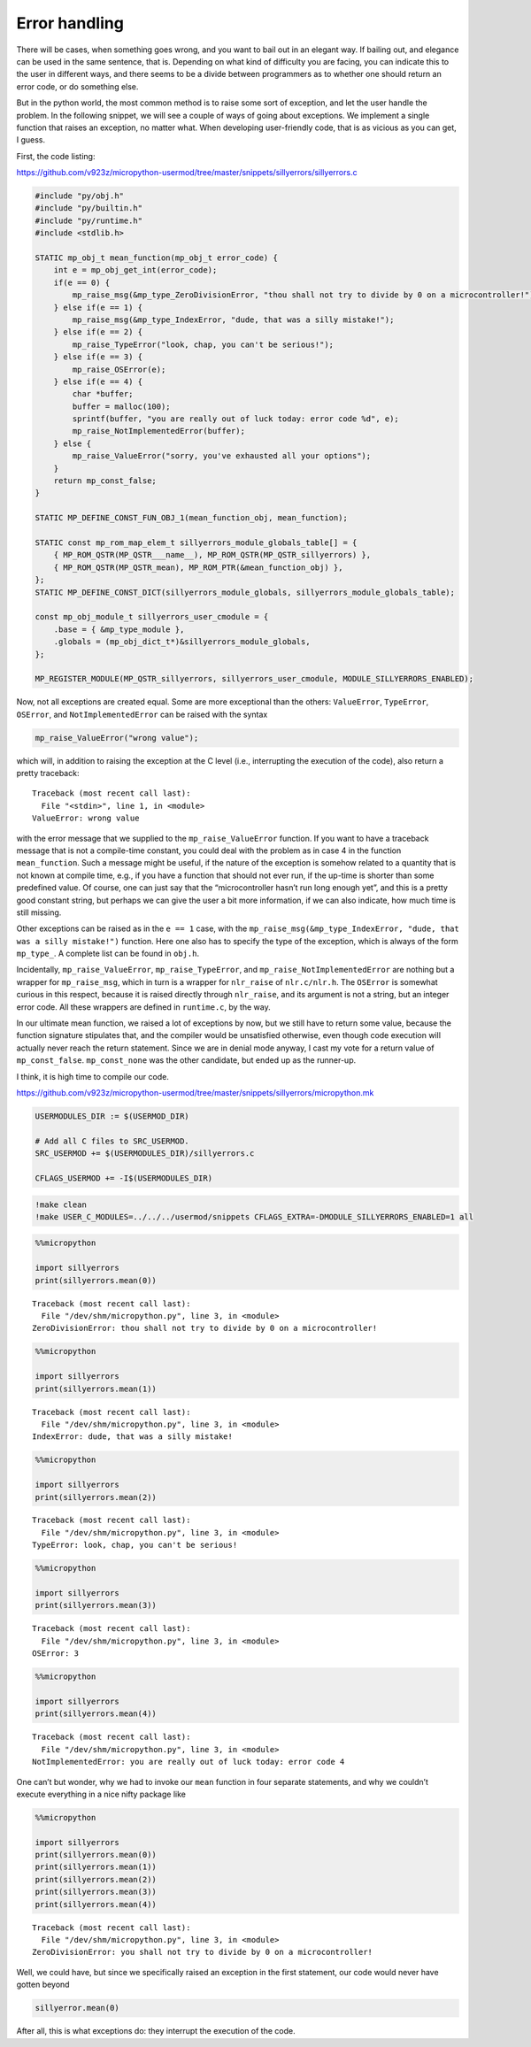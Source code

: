 Error handling
==============

There will be cases, when something goes wrong, and you want to bail out
in an elegant way. If bailing out, and elegance can be used in the same
sentence, that is. Depending on what kind of difficulty you are facing,
you can indicate this to the user in different ways, and there seems to
be a divide between programmers as to whether one should return an error
code, or do something else.

But in the python world, the most common method is to raise some sort of
exception, and let the user handle the problem. In the following
snippet, we will see a couple of ways of going about exceptions. We
implement a single function that raises an exception, no matter what.
When developing user-friendly code, that is as vicious as you can get, I
guess.

First, the code listing:

https://github.com/v923z/micropython-usermod/tree/master/snippets/sillyerrors/sillyerrors.c

.. code:: cpp
        
    
    #include "py/obj.h"
    #include "py/builtin.h"
    #include "py/runtime.h"
    #include <stdlib.h>
    
    STATIC mp_obj_t mean_function(mp_obj_t error_code) {
        int e = mp_obj_get_int(error_code);
        if(e == 0) {
            mp_raise_msg(&mp_type_ZeroDivisionError, "thou shall not try to divide by 0 on a microcontroller!");
        } else if(e == 1) {
            mp_raise_msg(&mp_type_IndexError, "dude, that was a silly mistake!");
        } else if(e == 2) {
            mp_raise_TypeError("look, chap, you can't be serious!");
        } else if(e == 3) {
            mp_raise_OSError(e);
        } else if(e == 4) {
            char *buffer;
            buffer = malloc(100);
            sprintf(buffer, "you are really out of luck today: error code %d", e);
            mp_raise_NotImplementedError(buffer);
        } else {
            mp_raise_ValueError("sorry, you've exhausted all your options");
        }
        return mp_const_false;
    }
    
    STATIC MP_DEFINE_CONST_FUN_OBJ_1(mean_function_obj, mean_function);
    
    STATIC const mp_rom_map_elem_t sillyerrors_module_globals_table[] = {
        { MP_ROM_QSTR(MP_QSTR___name__), MP_ROM_QSTR(MP_QSTR_sillyerrors) },
        { MP_ROM_QSTR(MP_QSTR_mean), MP_ROM_PTR(&mean_function_obj) },
    };
    STATIC MP_DEFINE_CONST_DICT(sillyerrors_module_globals, sillyerrors_module_globals_table);
    
    const mp_obj_module_t sillyerrors_user_cmodule = {
        .base = { &mp_type_module },
        .globals = (mp_obj_dict_t*)&sillyerrors_module_globals,
    };
    
    MP_REGISTER_MODULE(MP_QSTR_sillyerrors, sillyerrors_user_cmodule, MODULE_SILLYERRORS_ENABLED);

Now, not all exceptions are created equal. Some are more exceptional
than the others: ``ValueError``, ``TypeError``, ``OSError``, and
``NotImplementedError`` can be raised with the syntax

.. code:: c

   mp_raise_ValueError("wrong value");

which will, in addition to raising the exception at the C level (i.e.,
interrupting the execution of the code), also return a pretty traceback:

::

   Traceback (most recent call last):
     File "<stdin>", line 1, in <module>
   ValueError: wrong value

with the error message that we supplied to the ``mp_raise_ValueError``
function. If you want to have a traceback message that is not a
compile-time constant, you could deal with the problem as in case 4 in
the function ``mean_function``. Such a message might be useful, if the
nature of the exception is somehow related to a quantity that is not
known at compile time, e.g., if you have a function that should not ever
run, if the up-time is shorter than some predefined value. Of course,
one can just say that the “microcontroller hasn’t run long enough yet”,
and this is a pretty good constant string, but perhaps we can give the
user a bit more information, if we can also indicate, how much time is
still missing.

Other exceptions can be raised as in the ``e == 1`` case, with the
``mp_raise_msg(&mp_type_IndexError, "dude, that was a silly mistake!")``
function. Here one also has to specify the type of the exception, which
is always of the form ``mp_type_``. A complete list can be found in
``obj.h``.

Incidentally, ``mp_raise_ValueError``, ``mp_raise_TypeError``, and
``mp_raise_NotImplementedError`` are nothing but a wrapper for
``mp_raise_msg``, which in turn is a wrapper for ``nlr_raise`` of
``nlr.c/nlr.h``. The ``OSError`` is somewhat curious in this respect,
because it is raised directly through ``nlr_raise``, and its argument is
not a string, but an integer error code. All these wrappers are defined
in ``runtime.c``, by the way.

In our ultimate mean function, we raised a lot of exceptions by now, but
we still have to return some value, because the function signature
stipulates that, and the compiler would be unsatisfied otherwise, even
though code execution will actually never reach the return statement.
Since we are in denial mode anyway, I cast my vote for a return value of
``mp_const_false``. ``mp_const_none`` was the other candidate, but ended
up as the runner-up.

I think, it is high time to compile our code.

https://github.com/v923z/micropython-usermod/tree/master/snippets/sillyerrors/micropython.mk

.. code:: make
        
    
    USERMODULES_DIR := $(USERMOD_DIR)
    
    # Add all C files to SRC_USERMOD.
    SRC_USERMOD += $(USERMODULES_DIR)/sillyerrors.c
    
    CFLAGS_USERMOD += -I$(USERMODULES_DIR)
.. code:: bash

    !make clean
    !make USER_C_MODULES=../../../usermod/snippets CFLAGS_EXTRA=-DMODULE_SILLYERRORS_ENABLED=1 all
.. code ::
        
    %%micropython
    
    import sillyerrors
    print(sillyerrors.mean(0))
.. parsed-literal::

    
    Traceback (most recent call last):
      File "/dev/shm/micropython.py", line 3, in <module>
    ZeroDivisionError: thou shall not try to divide by 0 on a microcontroller!
    

.. code ::
        
    %%micropython
    
    import sillyerrors
    print(sillyerrors.mean(1))
.. parsed-literal::

    
    Traceback (most recent call last):
      File "/dev/shm/micropython.py", line 3, in <module>
    IndexError: dude, that was a silly mistake!
    

.. code ::
        
    %%micropython
    
    import sillyerrors
    print(sillyerrors.mean(2))
.. parsed-literal::

    
    Traceback (most recent call last):
      File "/dev/shm/micropython.py", line 3, in <module>
    TypeError: look, chap, you can't be serious!
    

.. code ::
        
    %%micropython
    
    import sillyerrors
    print(sillyerrors.mean(3))
.. parsed-literal::

    
    Traceback (most recent call last):
      File "/dev/shm/micropython.py", line 3, in <module>
    OSError: 3
    

.. code ::
        
    %%micropython
    
    import sillyerrors
    print(sillyerrors.mean(4))
.. parsed-literal::

    
    Traceback (most recent call last):
      File "/dev/shm/micropython.py", line 3, in <module>
    NotImplementedError: you are really out of luck today: error code 4
    

One can’t but wonder, why we had to invoke our ``mean`` function in four
separate statements, and why we couldn’t execute everything in a nice
nifty package like

.. code ::
        
    %%micropython
    
    import sillyerrors
    print(sillyerrors.mean(0))
    print(sillyerrors.mean(1))
    print(sillyerrors.mean(2))
    print(sillyerrors.mean(3))
    print(sillyerrors.mean(4))
.. parsed-literal::

    
    Traceback (most recent call last):
      File "/dev/shm/micropython.py", line 3, in <module>
    ZeroDivisionError: you shall not try to divide by 0 on a microcontroller!
    

Well, we could have, but since we specifically raised an exception in
the first statement, our code would never have gotten beyond

.. code:: python

   sillyerror.mean(0)

After all, this is what exceptions do: they interrupt the execution of
the code.
